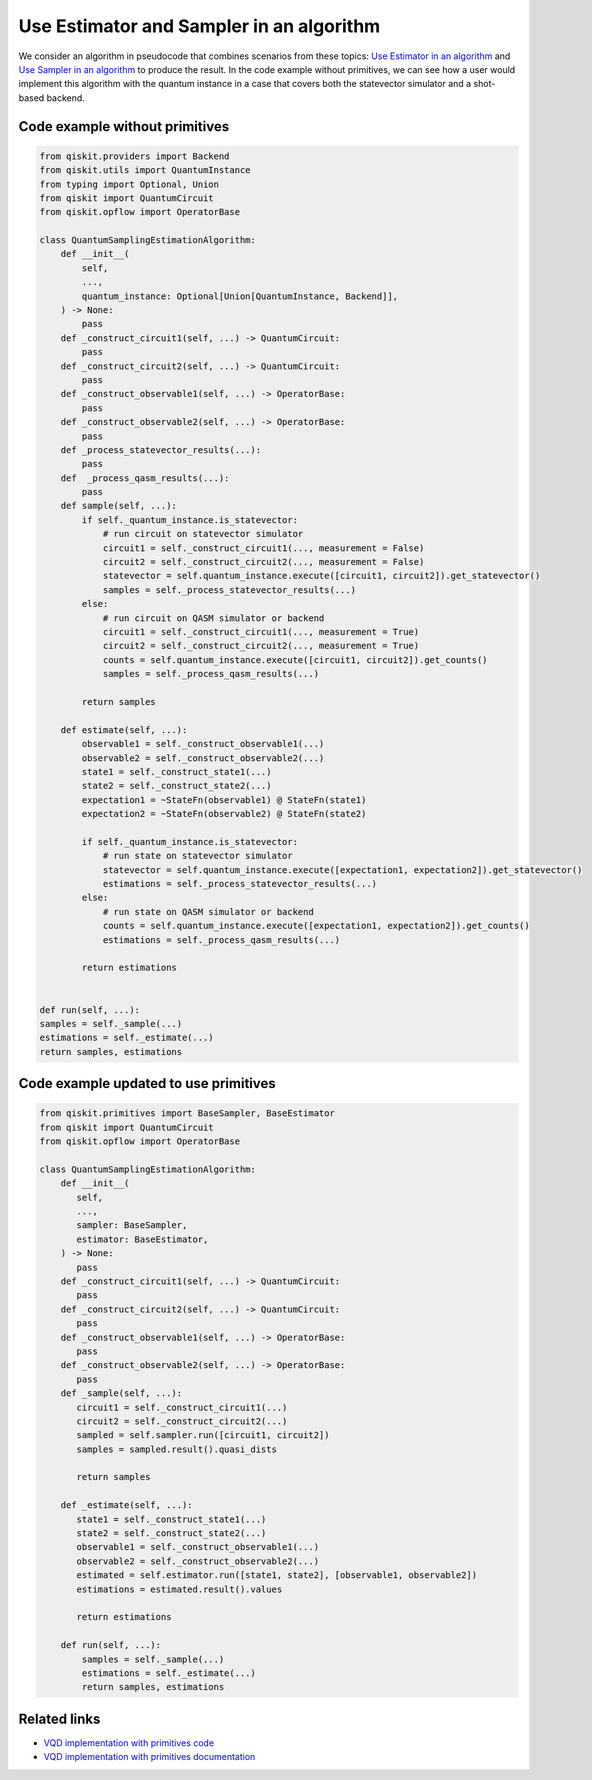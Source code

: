 Use Estimator and Sampler in an algorithm
=========================================

We consider an algorithm in pseudocode that combines scenarios from
these topics: `Use Estimator in an algorithm </how_to/migrate-estimator>`__
and `Use Sampler in an algorithm </how_to/migrate-sampler>`__
to produce the result. In the code example without primitives,
we can see how a user would implement this algorithm with the quantum
instance in a case that covers both the statevector simulator and a
shot-based backend.

.. _current-sam-est:

Code example without primitives
-------------------------------

.. code-block:: python

   from qiskit.providers import Backend
   from qiskit.utils import QuantumInstance
   from typing import Optional, Union
   from qiskit import QuantumCircuit
   from qiskit.opflow import OperatorBase

   class QuantumSamplingEstimationAlgorithm:
       def __init__(
           self,
           ...,
           quantum_instance: Optional[Union[QuantumInstance, Backend]],
       ) -> None:
           pass
       def _construct_circuit1(self, ...) -> QuantumCircuit:
           pass
       def _construct_circuit2(self, ...) -> QuantumCircuit:
           pass
       def _construct_observable1(self, ...) -> OperatorBase:
           pass
       def _construct_observable2(self, ...) -> OperatorBase:
           pass
       def _process_statevector_results(...):
           pass
       def  _process_qasm_results(...):
           pass
       def sample(self, ...):
           if self._quantum_instance.is_statevector:
               # run circuit on statevector simulator
               circuit1 = self._construct_circuit1(..., measurement = False)
               circuit2 = self._construct_circuit2(..., measurement = False)
               statevector = self.quantum_instance.execute([circuit1, circuit2]).get_statevector()
               samples = self._process_statevector_results(...)
           else:
               # run circuit on QASM simulator or backend
               circuit1 = self._construct_circuit1(..., measurement = True)
               circuit2 = self._construct_circuit2(..., measurement = True)
               counts = self.quantum_instance.execute([circuit1, circuit2]).get_counts()
               samples = self._process_qasm_results(...)

           return samples

       def estimate(self, ...):
           observable1 = self._construct_observable1(...)
           observable2 = self._construct_observable2(...)
           state1 = self._construct_state1(...)
           state2 = self._construct_state2(...)
           expectation1 = ~StateFn(observable1) @ StateFn(state1)
           expectation2 = ~StateFn(observable2) @ StateFn(state2)

           if self._quantum_instance.is_statevector:
               # run state on statevector simulator
               statevector = self.quantum_instance.execute([expectation1, expectation2]).get_statevector()
               estimations = self._process_statevector_results(...)
           else:
               # run state on QASM simulator or backend
               counts = self.quantum_instance.execute([expectation1, expectation2]).get_counts()
               estimations = self._process_qasm_results(...)

           return estimations


   def run(self, ...):
   samples = self._sample(...)
   estimations = self._estimate(...)
   return samples, estimations



Code example updated to use primitives
--------------------------------------

.. code-block:: python

   from qiskit.primitives import BaseSampler, BaseEstimator
   from qiskit import QuantumCircuit
   from qiskit.opflow import OperatorBase

   class QuantumSamplingEstimationAlgorithm:
       def __init__(
          self,
          ...,
          sampler: BaseSampler,
          estimator: BaseEstimator,
       ) -> None:
          pass
       def _construct_circuit1(self, ...) -> QuantumCircuit:
          pass
       def _construct_circuit2(self, ...) -> QuantumCircuit:
          pass
       def _construct_observable1(self, ...) -> OperatorBase:
          pass
       def _construct_observable2(self, ...) -> OperatorBase:
          pass
       def _sample(self, ...):
          circuit1 = self._construct_circuit1(...)
          circuit2 = self._construct_circuit2(...)
          sampled = self.sampler.run([circuit1, circuit2])
          samples = sampled.result().quasi_dists

          return samples

       def _estimate(self, ...):
          state1 = self._construct_state1(...)
          state2 = self._construct_state2(...)
          observable1 = self._construct_observable1(...)
          observable2 = self._construct_observable2(...)
          estimated = self.estimator.run([state1, state2], [observable1, observable2])
          estimations = estimated.result().values

          return estimations

       def run(self, ...):
           samples = self._sample(...)
           estimations = self._estimate(...)
           return samples, estimations



Related links
-------------

* `VQD implementation with primitives code <https://github.com/Qiskit/qiskit-terra/blob/main/qiskit/algorithms/eigen_solvers/vqd.py>`__
* `VQD implementation with primitives documentation <https://qiskit.org/documentation/stubs/qiskit.algorithms.VQD.html#qiskit.algorithms.VQD>`__
